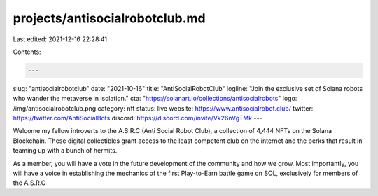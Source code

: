projects/antisocialrobotclub.md
===============================

Last edited: 2021-12-16 22:28:41

Contents:

.. code-block:: md

    ---
slug: "antisocialrobotclub"
date: "2021-10-16"
title: "AntiSocialRobotClub"
logline: "Join the exclusive set of Solana robots who wander the metaverse in isolation."
cta: "https://solanart.io/collections/antisocialrobots"
logo: /img/antisocialrobotclub.png
category: nft
status: live
website: https://www.antisocialrobot.club/
twitter: https://twitter.com/AntiSocialBots
discord: https://discord.com/invite/Vk26nVgTMk
---

Welcome my fellow introverts to the A.S.R.C (Anti Social Robot Club), a collection of 4,444 NFTs on the Solana Blockchain. These digital collectibles grant access to the least competent club on the internet and the perks that result in teaming up with a bunch of hermits.

As a member, you will have a vote in the future development of the community and how we grow. Most importantly, you will have a voice in establishing the mechanics of the first Play-to-Earn battle game on SOL, exclusively for members of the A.S.R.C


